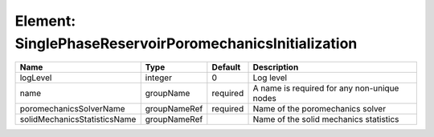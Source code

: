 Element: SinglePhaseReservoirPoromechanicsInitialization
========================================================

============================ ============ ======== =========================================== 
Name                         Type         Default  Description                                 
============================ ============ ======== =========================================== 
logLevel                     integer      0        Log level                                   
name                         groupName    required A name is required for any non-unique nodes 
poromechanicsSolverName      groupNameRef required Name of the poromechanics solver            
solidMechanicsStatisticsName groupNameRef          Name of the solid mechanics statistics      
============================ ============ ======== =========================================== 


